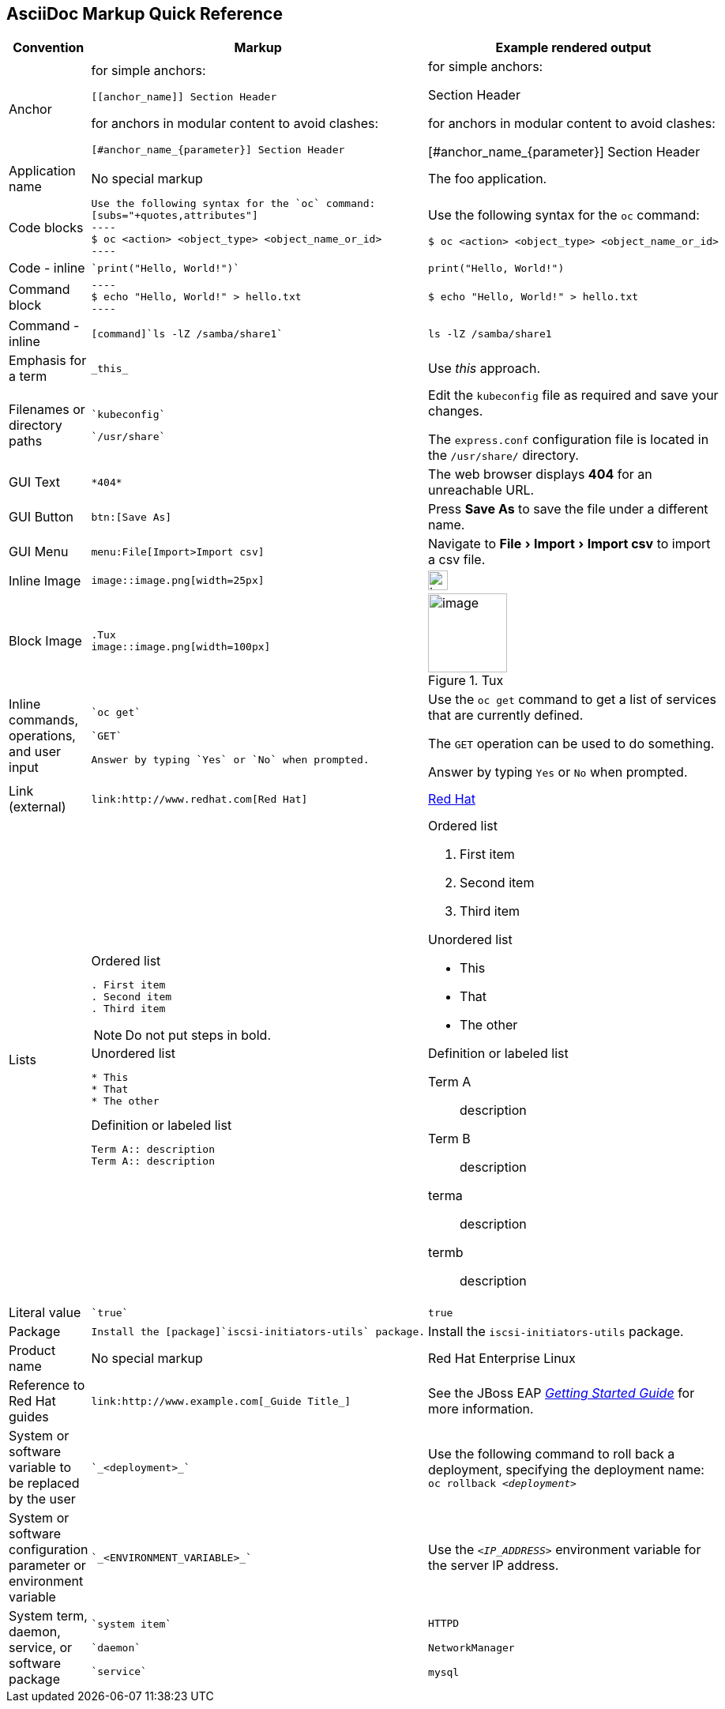 

:experimental:
== AsciiDoc Markup Quick Reference

|===
|Convention|Markup|Example rendered output

|Anchor
a| for simple anchors:
....
[[anchor_name]] Section Header
....
for anchors in modular content to avoid clashes:
....
[#anchor_name_{parameter}] Section Header
....
a| for simple anchors:

[[anchor_name]] Section Header

for anchors in modular content to avoid clashes:

[#anchor_name_{parameter}] Section Header

|Application name
a|No special markup
a| The foo application.

|Code blocks
a|
....
Use the following syntax for the `oc` command:
[subs="+quotes,attributes"]
----
$ oc <action> <object_type> <object_name_or_id>
----
....

a|Use the following syntax for the `oc` command:
[subs="+quotes,attributes"]
----
$ oc <action> <object_type> <object_name_or_id>
----

|Code - inline
a| 
....
`print("Hello, World!")`
....

a| `print("Hello, World!")`  

|Command block
a|
....
----
$ echo "Hello, World!" > hello.txt
----
....
a|
----
$ echo "Hello, World!" > hello.txt
----

|Command - inline
a|
....
[command]`ls -lZ /samba/share1`
....

a|[command]`ls -lZ /samba/share1`

|Emphasis for a term
a|
....
_this_ 
....

a|Use _this_ approach.

|Filenames or directory paths

a|
....
`kubeconfig`
....

....
`/usr/share`
....

a|Edit the `kubeconfig` file as required and save your changes.

The `express.conf` configuration file is located in the `/usr/share/` directory.

|GUI Text

a| 
....
*404*
....

a|The web browser displays *404* for an unreachable URL.

|GUI Button 
a| 
....
btn:[Save As]
....

a| Press btn:[Save As] to save the file under a different name.

|GUI Menu 

a|
....
menu:File[Import>Import csv]
....

a| Navigate to menu:File[Import>Import csv] to import a csv file.

|Inline Image

a|
....
image::image.png[width=25px]
....

a| image::image.png[width=25px]

| Block Image
a|
....
.Tux
image::image.png[width=100px]
....
a| .Tux
image::image.png[width=100px]


|Inline commands, operations, and user input
a|
....
`oc get`

`GET`

Answer by typing `Yes` or `No` when prompted.
....

a|Use the `oc get` command to get a list of services that are currently defined.

The `GET` operation can be used to do something.

Answer by typing `Yes` or `No` when prompted.

| Link (external)

a|
....
link:http://www.redhat.com[Red Hat]
....

a| link:http://www.redhat.com[Red Hat]


|Lists
a|.Ordered list
----
. First item
. Second item
. Third item
----

NOTE: Do not put steps in bold.

.Unordered list
----
* This
* That
* The other
----

.Definition or labeled list
----
Term A:: description
Term A:: description
----

a|.Ordered list

. First item
. Second item
. Third item

.Unordered list

* This
* That
* The other

.Definition  or labeled list
Term A:: description
Term B:: description


terma:: description
termb:: description

|Literal value
a|
....
`true`
....
a|`true`


|Package
a|
....
Install the [package]`iscsi-initiators-utils` package.
....

a|Install the [package]`iscsi-initiators-utils` package.

|Product name
a|No special markup
a|Red Hat Enterprise Linux

|Reference to Red Hat guides
a|
....
link:http://www.example.com[_Guide Title_]
....

a|See the JBoss EAP link:https://access.redhat.com/documentation/en-us/red_hat_jboss_enterprise_application_platform/7.0/html/getting_started_guide/[_Getting Started Guide_] for more information.

|System or software variable to be replaced by the user
a|
....
`_<deployment>_`
....

a|
Use the following command to roll back a deployment, specifying the deployment name: `oc rollback _<deployment>_`


|System or software configuration parameter or environment variable
a|
....
`_<ENVIRONMENT_VARIABLE>_`
....

a|Use the `_<IP_ADDRESS>_` environment variable for the server IP address.

|System term, daemon, service, or software package

a|
....
`system item`

`daemon`

`service`
....

a|`HTTPD`

`NetworkManager`

`mysql`

|===
